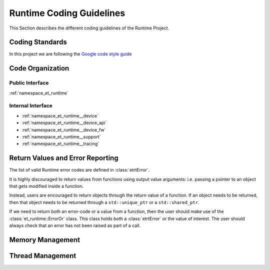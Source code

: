 Runtime Coding Guidelines
=========================

This Section describes the different coding guidelines of the Runtime Project.


Coding Standards
----------------

In this project we are following the `Google code style guide <https://google.github.io/styleguide/cppguide.html>`_

Code Organization
-----------------

Public Interface
________________
:ref:`namespace_et_runtime`

Internal Interface
__________________


- :ref:`namespace_et_runtime__device`

- :ref:`namespace_et_runtime__device_api`

- :ref:`namespace_et_runtime__device_fw`

- :ref:`namespace_et_runtime__support`

- :ref:`namespace_et_runtime__tracing`



Return Values and Error Reporting
---------------------------------
The list of valid Runtime error codes are defined in  :class:`etrtError`.

It is highly discouraged to return values from functions using output value
arguments: i.e. passing a pointer to an object that gets modified inside a
function.

Instead, users are encouraged to return objects through the return value of a
function. If an object needs to be returned, then that object needs to be
returned through a ``std::unique_ptr`` or a ``std::shared_ptr``.

If we need to return both an error-code or a value from a function, then the user
should make use of the :class:`et_runtime::ErrorOr` class. This class holds both
a :class:`etrtError` or the value of interest. The user should always check that
an error has not been raised as part of a call.

Memory Management
-----------------


Thread Management
-----------------
